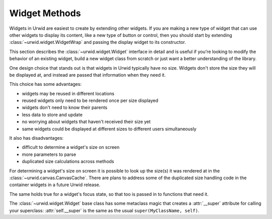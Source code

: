 .. _widget-methods:

******************
  Widget Methods  
******************

Widgets in Urwid are easiest to create by extending other widgets. If you are
making a new type of widget that can use other widgets to display its content,
like a new type of button or control, then you should start by extending
:class:`~urwid.widget.WidgetWrap` and passing the display widget to its
constructor.

This section describes the :class:`~urwid.widget.Widget` interface in detail
and is useful if you're looking to modify the behavior of an existing widget,
build a new widget class from scratch or just want a better understanding of
the library.

One design choice that stands out is that widgets in Urwid typically have no
size. Widgets don't store the size they will be displayed at, and instead are
passed that information when they need it.

This choice has some advantages:

* widgets may be reused in different locations
* reused widgets only need to be rendered once per size displayed
* widgets don't need to know their parents
* less data to store and update
* no worrying about widgets that haven't received their size yet
* same widgets could be displayed at different sizes to different users
  simultaneously

It also has disadvantages:

* difficult to determine a widget's size on screen
* more parameters to parse
* duplicated size calculations across methods

For determining a widget's size on screen it is possible to look up the size(s)
it was rendered at in the :class:`~urwid.canvas.CanvasCache`. There are plans
to address some of the duplicated size handling code in the container widgets
in a future Urwid release.

The same holds true for a widget's focus state, so that too is passed in to
functions that need it.

The :class:`~urwid.widget.Widget` base class has some metaclass magic that
creates a :attr:`__super` attribute for calling your superclass:
:attr:`self.__super` is the same as the usual ``super(MyClassName, self)``.

.. seealso::

    class :class:`.Widget`
        Widget base class reference


